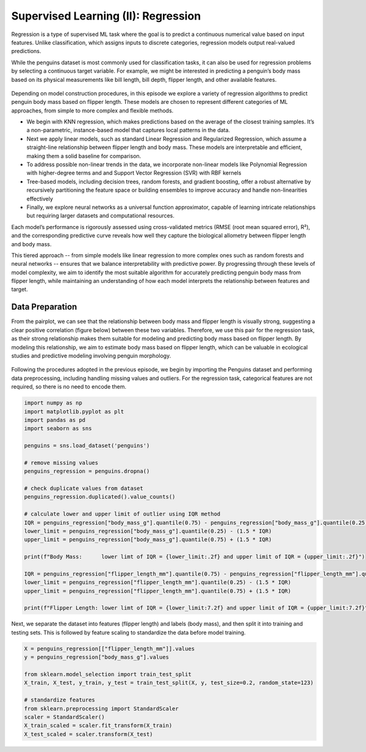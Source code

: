 Supervised Learning (II): Regression
====================================


.. questions::

   - why 

.. objectives::

   - Explain 

.. instructor-note::

   - 40 min teaching
   - 40 min exercises


Regression is a type of supervised ML task where the goal is to predict a continuous numerical value based on input features. Unlike classification, which assigns inputs to discrete categories, regression models output real-valued predictions.

While the penguins dataset is most commonly used for classification tasks, it can also be used for regression problems by selecting a continuous target variable. For example, we might be interested in predicting a penguin’s body mass based on its physical measurements like bill length, bill depth, flipper length, and other available features.

.. figure:: img/4-penguins-pairplot.png
   :align: center
   :width: 640px

Depending on model construction procedures, in this episode we explore a variety of regression algorithms to predict penguin body mass based on flipper length. These models are chosen to represent different categories of ML approaches, from simple to more complex and flexible methods.

- We begin with KNN regression, which makes predictions based on the average of the closest training samples. It’s a non-parametric, instance-based model that captures local patterns in the data.
- Next we apply linear models, such as standard Linear Regression and Regularized Regression, which assume a straight-line relationship between flipper length and body mass. These models are interpretable and efficient, making them a solid baseline for comparison.
- To address possible non-linear trends in the data, we incorporate non-linear models like Polynomial Regression with higher-degree terms and and Support Vector Regression (SVR) with RBF kernels
- Tree-based models, including decision trees, random forests, and gradient boosting, offer a robust alternative by recursively partitioning the feature space or building ensembles to improve accuracy and handle non-linearities effectively
- Finally, we explore neural networks as a universal function approximator, capable of learning intricate relationships but requiring larger datasets and computational resources.

Each model’s performance is rigorously assessed using cross-validated metrics (RMSE (root mean squared error), R²), and the corresponding predictive curve reveals how well they capture the biological allometry between flipper length and body mass.

This tiered approach -- from simple models like linear regression to more complex ones such as random forests and neural networks -- ensures that we balance interpretability with predictive power. By progressing through these levels of model complexity, we aim to identify the most suitable algorithm for accurately predicting penguin body mass from flipper length, while maintaining an understanding of how each model interprets the relationship between features and target.



Data Preparation
----------------

From the pairplot, we can see that the relationship between body mass and flipper length is visually strong, suggesting a clear positive correlation (figure below) between these two variables. Therefore, we use this pair for the regression task, as their strong relationship makes them suitable for modeling and predicting body mass based on flipper length. By modeling this relationship, we aim to estimate body mass based on flipper length, which can be valuable in ecological studies and predictive modeling involving penguin morphology.

.. figure:: img/5-penguins-bodyMass-flipperLength.png
   :align: center
   :width: 512px


Following the procedures adopted in the previous episode, we begin by importing the Penguins dataset and performing data preprocessing, including handling missing values and outliers. For the regression task, categorical features are not required, so there is no need to encode them.

.. code-block:: python

   import numpy as np
   import matplotlib.pyplot as plt
   import pandas as pd
   import seaborn as sns

   penguins = sns.load_dataset('penguins')

   # remove missing values
   penguins_regression = penguins.dropna()

   # check duplicate values from dataset
   penguins_regression.duplicated().value_counts()

   # calculate lower and upper limit of outlier using IQR method
   IQR = penguins_regression["body_mass_g"].quantile(0.75) - penguins_regression["body_mass_g"].quantile(0.25)
   lower_limit = penguins_regression["body_mass_g"].quantile(0.25) - (1.5 * IQR)
   upper_limit = penguins_regression["body_mass_g"].quantile(0.75) + (1.5 * IQR)

   print(f"Body Mass:      lower limt of IQR = {lower_limit:.2f} and upper limit of IQR = {upper_limit:.2f}")

   IQR = penguins_regression["flipper_length_mm"].quantile(0.75) - penguins_regression["flipper_length_mm"].quantile(0.25)
   lower_limit = penguins_regression["flipper_length_mm"].quantile(0.25) - (1.5 * IQR)
   upper_limit = penguins_regression["flipper_length_mm"].quantile(0.75) + (1.5 * IQR)

   print(f"Flipper Length: lower limt of IQR = {lower_limit:7.2f} and upper limit of IQR = {upper_limit:7.2f}")

Next, we separate the dataset into features (flipper length) and labels (body mass), and then split it into training and testing sets. This is followed by feature scaling to standardize the data before model training.

.. code-block:: python

   X = penguins_regression[["flipper_length_mm"]].values
   y = penguins_regression["body_mass_g"].values

   from sklearn.model_selection import train_test_split
   X_train, X_test, y_train, y_test = train_test_split(X, y, test_size=0.2, random_state=123)

   # standardize features
   from sklearn.preprocessing import StandardScaler
   scaler = StandardScaler()
   X_train_scaled = scaler.fit_transform(X_train)
   X_test_scaled = scaler.transform(X_test)


















